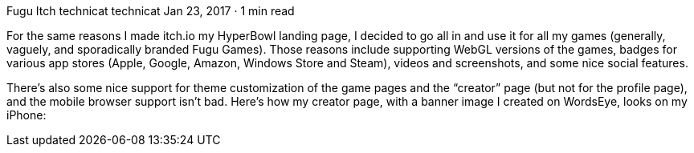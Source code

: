 Fugu Itch
technicat
technicat
Jan 23, 2017 · 1 min read

For the same reasons I made itch.io my HyperBowl landing page, I decided to go all in and use it for all my games (generally, vaguely, and sporadically branded Fugu Games). Those reasons include supporting WebGL versions of the games, badges for various app stores (Apple, Google, Amazon, Windows Store and Steam), videos and screenshots, and some nice social features.

There’s also some nice support for theme customization of the game pages and the “creator” page (but not for the profile page), and the mobile browser support isn’t bad. Here’s how my creator page, with a banner image I created on WordsEye, looks on my iPhone:
